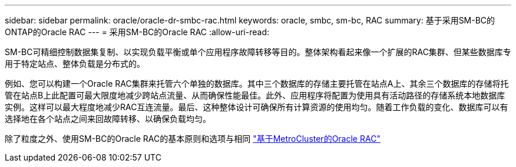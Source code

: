 ---
sidebar: sidebar 
permalink: oracle/oracle-dr-smbc-rac.html 
keywords: oracle, smbc, sm-bc, RAC 
summary: 基于采用SM-BC的ONTAP的Oracle RAC 
---
= 采用SM-BC的Oracle RAC
:allow-uri-read: 


[role="lead"]
SM-BC可精细控制数据集复制、以实现负载平衡或单个应用程序故障转移等目的。整体架构看起来像一个扩展的RAC集群、但某些数据库专用于特定站点、整体负载是分布式的。

例如、您可以构建一个Oracle RAC集群来托管六个单独的数据库。其中三个数据库的存储主要托管在站点A上、其余三个数据库的存储将托管在站点B上此配置可最大限度地减少跨站点流量、从而确保性能最佳。此外、应用程序将配置为使用具有活动路径的存储系统本地数据库实例。这样可以最大程度地减少RAC互连流量。最后、这种整体设计可确保所有计算资源的使用均匀。随着工作负载的变化、数据库可以有选择地在各个站点之间来回故障转移、以确保负载均匀。

除了粒度之外、使用SM-BC的Oracle RAC的基本原则和选项与相同 link:../metrocluster/mcc-rac.html["基于MetroCluster的Oracle RAC"]
